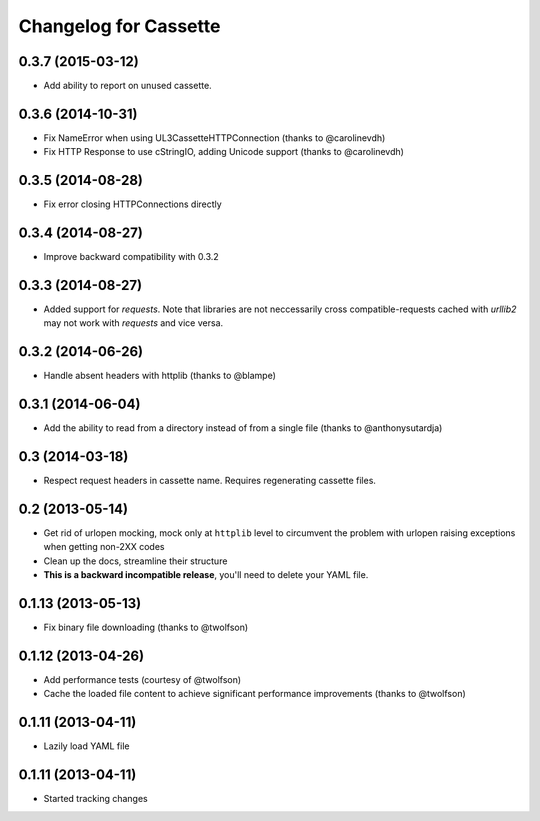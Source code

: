 Changelog for Cassette
======================

0.3.7 (2015-03-12)
------------------

- Add ability to report on unused cassette.


0.3.6 (2014-10-31)
------------------

- Fix NameError when using UL3CassetteHTTPConnection (thanks to @carolinevdh)
- Fix HTTP Response to use cStringIO, adding Unicode support (thanks to
  @carolinevdh)

0.3.5 (2014-08-28)
------------------

- Fix error closing HTTPConnections directly

0.3.4 (2014-08-27)
------------------

- Improve backward compatibility with 0.3.2

0.3.3 (2014-08-27)
------------------

- Added support for `requests`. Note that libraries are not neccessarily
  cross compatible-requests cached with `urllib2` may not work with `requests`
  and vice versa.

0.3.2 (2014-06-26)
------------------

- Handle absent headers with httplib (thanks to @blampe)

0.3.1 (2014-06-04)
------------------

- Add the ability to read from a directory instead of from a single file
  (thanks to @anthonysutardja)

0.3 (2014-03-18)
----------------

- Respect request headers in cassette name. Requires regenerating cassette
  files.

0.2 (2013-05-14)
----------------

- Get rid of urlopen mocking, mock only at ``httplib`` level to circumvent
  the problem with urlopen raising exceptions when getting non-2XX codes
- Clean up the docs, streamline their structure
- **This is a backward incompatible release**, you'll need to delete your
  YAML file.

0.1.13 (2013-05-13)
-------------------

- Fix binary file downloading (thanks to @twolfson)

0.1.12 (2013-04-26)
-------------------

- Add performance tests (courtesy of @twolfson)
- Cache the loaded file content to achieve significant performance improvements
  (thanks to @twolfson)

0.1.11 (2013-04-11)
-------------------

- Lazily load YAML file

0.1.11 (2013-04-11)
-------------------

- Started tracking changes
